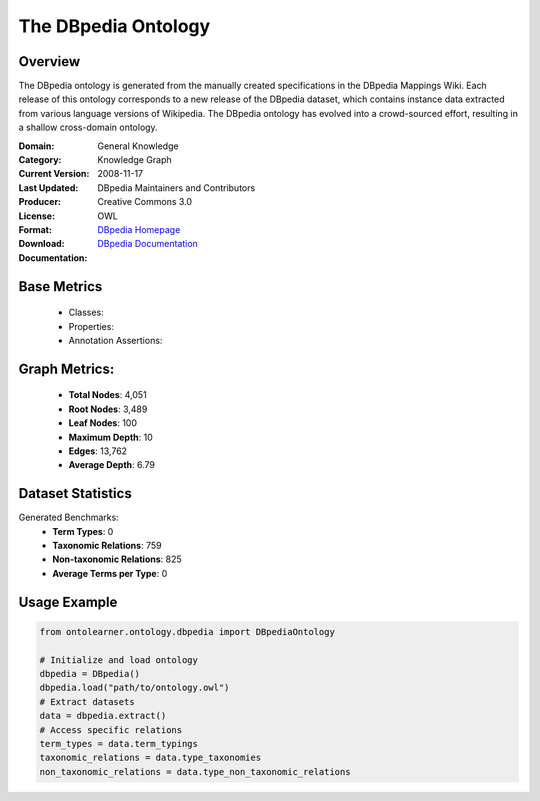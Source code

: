 The DBpedia Ontology
====================

Overview
-----------------
The DBpedia ontology is generated from the manually created specifications in the DBpedia Mappings Wiki.
Each release of this ontology corresponds to a new release of the DBpedia dataset, which contains
instance data extracted from various language versions of Wikipedia. The DBpedia ontology has evolved
into a crowd-sourced effort, resulting in a shallow cross-domain ontology.

:Domain: General Knowledge
:Category: Knowledge Graph
:Current Version:
:Last Updated: 2008-11-17
:Producer: DBpedia Maintainers and Contributors
:License: Creative Commons 3.0
:Format: OWL
:Download: `DBpedia Homepage <https://wiki.dbpedia.org/>`_
:Documentation: `DBpedia Documentation <https://wiki.dbpedia.org/documentation>`_

Base Metrics
---------------
    - Classes:
    - Properties:
    - Annotation Assertions:

Graph Metrics:
------------------
    - **Total Nodes**: 4,051
    - **Root Nodes**: 3,489
    - **Leaf Nodes**: 100
    - **Maximum Depth**: 10
    - **Edges**: 13,762
    - **Average Depth**: 6.79

Dataset Statistics
------------------
Generated Benchmarks:
    - **Term Types**: 0
    - **Taxonomic Relations**: 759
    - **Non-taxonomic Relations**: 825
    - **Average Terms per Type**: 0

Usage Example
------------------
.. code-block:: python

   from ontolearner.ontology.dbpedia import DBpediaOntology

   # Initialize and load ontology
   dbpedia = DBpedia()
   dbpedia.load("path/to/ontology.owl")
   # Extract datasets
   data = dbpedia.extract()
   # Access specific relations
   term_types = data.term_typings
   taxonomic_relations = data.type_taxonomies
   non_taxonomic_relations = data.type_non_taxonomic_relations
